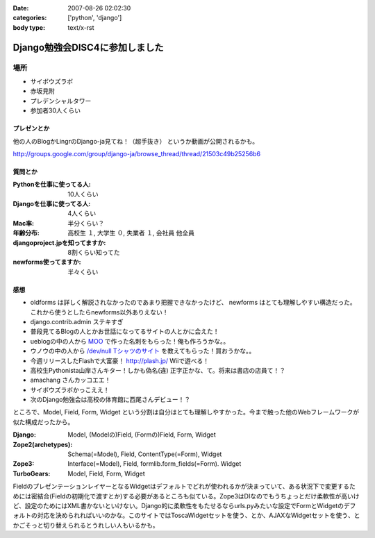 :date: 2007-08-26 02:02:30
:categories: ['python', 'django']
:body type: text/x-rst

===============================
Django勉強会DISC4に参加しました
===============================

場所
=====
- サイボウズラボ
- 赤坂見附
- プレデンシャルタワー
- 参加者30人くらい

プレゼンとか
-------------
他の人のBlogかLingrのDjango-ja見てね！（超手抜き）
というか動画が公開されるかも。

http://groups.google.com/group/django-ja/browse_thread/thread/21503c49b25256b6

質問とか
---------
:Pythonを仕事に使ってる人:
  10人くらい
:Djangoを仕事に使ってる人:
  4人くらい
:Mac率:
  半分くらい？
:年齢分布:
  高校生 １,
  大学生 ０,
  失業者 １,
  会社員 他全員
:djangoproject.jpを知ってますか:
  8割くらい知ってた
:newforms使ってますか:
  半々くらい


感想
-----
- oldforms は詳しく解説されなかったのであまり把握できなかったけど、 newforms はとても理解しやすい構造だった。これから使うとしたらnewforms以外ありえない！
- django.contrib.admin ステキすぎ
- 普段見てるBlogの人とかお世話になってるサイトの人とかに会えた！
- ueblogの中の人から `MOO`_ で作った名刺をもらった！俺も作ろうかな。。
- ウノウの中の人から `/dev/null Tシャツのサイト`_ を教えてもらった！買おうかな。。
- 今週リリースしたFlashで大富豪！ http://plash.jp/ Wiiで遊べる！
- 高校生Pythonista山岸さんキター！しかも偽名(違) 正字正かな、て。将来は書店の店員て！？
- amachang さんカッコエエ！
- サイボウズラボかっこええ！
- 次のDjango勉強会は高校の体育館に西尾さんデビュー！？


ところで、Model, Field, Form, Widget という分割は自分はとても理解しやすかった。今まで触った他のWebフレームワークが似た構成だったから。

:Django:
  Model, (Modelの)Field, (Formの)Field, Form, Widget

:Zope2(archetypes):
  Schema(=Model), Field, ContentType(=Form), Widget

:Zope3:
  Interface(=Model), Field, formlib.form_fields(=Form). Widget

:TurboGears:
  Model, Field, Form, Widget

FieldのプレゼンテーションレイヤーとなるWidgetはデフォルトでどれが使われるかが決まっていて、ある状況下で変更するためには密結合(Fieldの初期化で渡すとか)する必要があるところも似ている。Zope3はDIなのでもうちょっとだけ柔軟性が高いけど、設定のためにはXML書かないといけない。Django的に柔軟性をもたせるならurls.pyみたいな設定でFormとWidgetのデフォルトの対応を決められればいいのかな。このサイトではToscaWidgetセットを使う、とか、AJAXなWidgetセットを使う、とかごそっと切り替えられるとうれしい人もいるかも。


.. _`MOO`: http://www.moo.com/vox/
.. _`/dev/null Tシャツのサイト`: http://www.upsold.com/imshop/app/b/13614/


.. :extend type: text/html
.. :extend:
